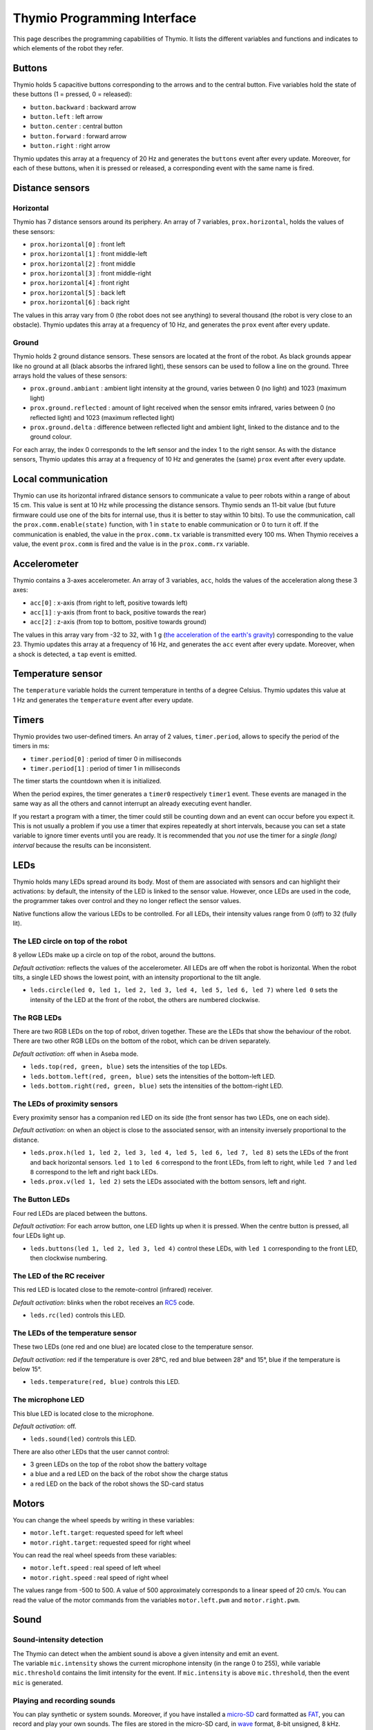 Thymio Programming Interface
============================

This page describes the programming capabilities of Thymio. It lists
the different variables and functions and indicates to which elements
of the robot they refer.

Buttons
-------

Thymio holds 5 capacitive buttons corresponding to the arrows and to the
central button. Five variables hold the state of these buttons (1 =
pressed, 0 = released):

-  ``button.backward`` : backward arrow
-  ``button.left`` : left arrow
-  ``button.center`` : central button
-  ``button.forward`` : forward arrow
-  ``button.right`` : right arrow

Thymio updates this array at a frequency of 20 Hz and generates the
``buttons`` event after every update. Moreover, for each of these
buttons, when it is pressed or released, a corresponding event with the
same name is fired.

Distance sensors
----------------

Horizontal
~~~~~~~~~~

Thymio has 7 distance sensors around its periphery. An array of 7
variables, ``prox.horizontal``, holds the values of these sensors:

-  ``prox.horizontal[0]`` : front left
-  ``prox.horizontal[1]`` : front middle-left
-  ``prox.horizontal[2]`` : front middle
-  ``prox.horizontal[3]`` : front middle-right
-  ``prox.horizontal[4]`` : front right
-  ``prox.horizontal[5]`` : back left
-  ``prox.horizontal[6]`` : back right

The values in this array vary from 0 (the robot does not see anything)
to several thousand (the robot is very close to an obstacle). Thymio
updates this array at a frequency of 10 Hz, and generates the ``prox``
event after every update.

Ground
~~~~~~

Thymio holds 2 ground distance sensors. These sensors are located at the
front of the robot. As black grounds appear like no ground at all (black
absorbs the infrared light), these sensors can be used to follow a line
on the ground. Three arrays hold the values of these sensors:

-  ``prox.ground.ambiant`` : ambient light intensity at the ground,
   varies between 0 (no light) and 1023 (maximum light)
-  ``prox.ground.reflected`` : amount of light received when the sensor
   emits infrared, varies between 0 (no reflected light) and 1023
   (maximum reflected light)
-  ``prox.ground.delta`` : difference between reflected light and
   ambient light, linked to the distance and to the ground colour.

For each array, the index 0 corresponds to the left sensor and the index
1 to the right sensor. As with the distance sensors, Thymio updates this
array at a frequency of 10 Hz and generates the (same) ``prox`` event
after every update.

Local communication
-------------------

Thymio can use its horizontal infrared distance sensors to communicate a
value to peer robots within a range of about 15 cm. This value is sent
at 10 Hz while processing the distance sensors. Thymio sends an 11-bit
value (but future firmware could use one of the bits for internal use,
thus it is better to stay within 10 bits). To use the communication,
call the ``prox.comm.enable(state)`` function, with 1 in ``state`` to
enable communication or 0 to turn it off. If the communication is
enabled, the value in the ``prox.comm.tx`` variable is transmitted every
100 ms. When Thymio receives a value, the event ``prox.comm`` is fired
and the value is in the ``prox.comm.rx`` variable.

Accelerometer
-------------

Thymio contains a 3-axes accelerometer. An array of 3 variables,
``acc``, holds the values of the acceleration along these 3 axes:

-  ``acc[0]`` : x-axis (from right to left, positive towards left)
-  ``acc[1]`` : y-axis (from front to back, positive towards the rear)
-  ``acc[2]`` : z-axis (from top to bottom, positive towards ground)

The values in this array vary from -32 to 32, with 1 g (`the
acceleration of the earth's
gravity <http://en.wikipedia.org/wiki/Earth%27s_gravity>`__)
corresponding to the value 23. Thymio updates this array at a frequency
of 16 Hz, and generates the ``acc`` event after every update. Moreover,
when a shock is detected, a ``tap`` event is emitted.

Temperature sensor
------------------

The ``temperature`` variable holds the current temperature in tenths of
a degree Celsius. Thymio updates this value at 1 Hz and generates the
``temperature`` event after every update.

Timers
------

Thymio provides two user-defined timers. An array of 2 values,
``timer.period``, allows to specify the period of the timers in ms:

-  ``timer.period[0]`` : period of timer 0 in milliseconds
-  ``timer.period[1]`` : period of timer 1 in milliseconds

The timer starts the countdown when it is initialized.

When the period expires, the timer generates a ``timer0`` respectively
``timer1`` event. These events are managed in the same way as all the
others and cannot interrupt an already executing event handler.

If you restart a program with a timer, the timer could still be counting
down and an event can occur before you expect it. This is not usually a
problem if you use a timer that expires repeatedly at short intervals,
because you can set a state variable to ignore timer events until you
are ready. It is recommended that you *not* use the timer for a *single
(long) interval* because the results can be inconsistent.

LEDs
----

Thymio holds many LEDs spread around its body. Most of them are
associated with sensors and can highlight their activations: by default,
the intensity of the LED is linked to the sensor value. However, once
LEDs are used in the code, the programmer takes over control and they no
longer reflect the sensor values.

Native functions allow the various LEDs to be controlled. For all LEDs,
their intensity values range from 0 (off) to 32 (fully lit).

The LED circle on top of the robot
~~~~~~~~~~~~~~~~~~~~~~~~~~~~~~~~~~

8 yellow LEDs make up a circle on top of the robot, around the buttons.

*Default activation*: reflects the values of the accelerometer. All LEDs
are off when the robot is horizontal. When the robot tilts, a single LED
shows the lowest point, with an intensity proportional to the tilt
angle.

-  ``leds.circle(led 0, led 1, led 2, led 3, led 4, led 5, led 6, led 7)``
   where ``led 0`` sets the intensity of the LED at the front of the
   robot, the others are numbered clockwise.

The RGB LEDs
~~~~~~~~~~~~

There are two RGB LEDs on the top of robot, driven together. These are
the LEDs that show the behaviour of the robot. There are two other RGB
LEDs on the bottom of the robot, which can be driven separately.

*Default activation*: off when in Aseba mode.

-  ``leds.top(red, green, blue)`` sets the intensities of the top LEDs.
-  ``leds.bottom.left(red, green, blue)`` sets the intensities of the
   bottom-left LED.
-  ``leds.bottom.right(red, green, blue)`` sets the intensities of the
   bottom-right LED.

The LEDs of proximity sensors
~~~~~~~~~~~~~~~~~~~~~~~~~~~~~

Every proximity sensor has a companion red LED on its side (the front
sensor has two LEDs, one on each side).

*Default activation*: on when an object is close to the associated
sensor, with an intensity inversely proportional to the distance.

-  ``leds.prox.h(led 1, led 2, led 3, led 4, led 5, led 6, led 7, led 8)``
   sets the LEDs of the front and back horizontal sensors. ``led 1`` to
   ``led 6`` correspond to the front LEDs, from left to right, while
   ``led 7`` and ``led 8`` correspond to the left and right back LEDs.
-  ``leds.prox.v(led 1, led 2)`` sets the LEDs associated with the
   bottom sensors, left and right.

The Button LEDs
~~~~~~~~~~~~~~~

Four red LEDs are placed between the buttons.

*Default activation*: For each arrow button, one LED lights up when it
is pressed. When the centre button is pressed, all four LEDs light up.

-  ``leds.buttons(led 1, led 2, led 3, led 4)`` control these LEDs, with
   ``led 1`` corresponding to the front LED, then clockwise numbering.

The LED of the RC receiver
~~~~~~~~~~~~~~~~~~~~~~~~~~

This red LED is located close to the remote-control (infrared) receiver.

*Default activation*: blinks when the robot receives an
`RC5 <http://en.wikipedia.org/wiki/RC-5>`__ code.

-  ``leds.rc(led)`` controls this LED.

The LEDs of the temperature sensor
~~~~~~~~~~~~~~~~~~~~~~~~~~~~~~~~~~

These two LEDs (one red and one blue) are located close to the
temperature sensor.

*Default activation*: red if the temperature is over 28°C, red and blue
between 28° and 15°, blue if the temperature is below 15°.

-  ``leds.temperature(red, blue)`` controls this LED.

The microphone LED
~~~~~~~~~~~~~~~~~~

This blue LED is located close to the microphone.

*Default activation*: off.

-  ``leds.sound(led)`` controls this LED.

There are also other LEDs that the user cannot control:

-  3 green LEDs on the top of the robot show the battery voltage
-  a blue and a red LED on the back of the robot show the charge status
-  a red LED on the back of the robot shows the SD-card status

Motors
------


You can change the wheel speeds by writing in these variables:

-  ``motor.left.target``: requested speed for left wheel
-  ``motor.right.target``: requested speed for right wheel

You can read the real wheel speeds from these variables:

-  ``motor.left.speed`` : real speed of left wheel
-  ``motor.right.speed`` : real speed of right wheel

The values range from -500 to 500. A value of 500 approximately
corresponds to a linear speed of 20 cm/s. You can read the value of the
motor commands from the variables ``motor.left.pwm`` and
``motor.right.pwm``.

Sound
-----

Sound-intensity detection
~~~~~~~~~~~~~~~~~~~~~~~~~

| The Thymio can detect when the ambient sound is above a given
  intensity and emit an event.
| The variable ``mic.intensity`` shows the current microphone intensity
  (in the range 0 to 255), while variable ``mic.threshold`` contains the
  limit intensity for the event. If ``mic.intensity`` is above
  ``mic.threshold``, then the event ``mic`` is generated.

Playing and recording sounds
~~~~~~~~~~~~~~~~~~~~~~~~~~~~

You can play synthetic or system sounds. Moreover, if you have installed
a `micro-SD <http://en.wikipedia.org/wiki/MicroSD#microSD>`__ card
formatted as `FAT <http://en.wikipedia.org/wiki/Fat16>`__, you can
record and play your own sounds. The files are stored in the micro-SD
card, in `wave <http://en.wikipedia.org/wiki/Wav>`__ format, 8-bit
unsigned, 8 kHz. When Thymio finishes playing a sound requested through
Aseba, it fires the event ``sound.finished``. It does not fire an event
if playing is interrupted or if a new sound is played.

Synthetic sound
~~~~~~~~~~~~~~~

The native function ``sound.freq`` plays a frequency, specified in Hz,
for a certain duration, specified in 1/60 s. Specifying a 0 duration
plays the sound continuously and specifying a -1 duration stops the
sound.

Changing the primary wave
~~~~~~~~~~~~~~~~~~~~~~~~~

Synthetic sound generation works by re-sampling a primary wave. By
default, it is a triangular wave, but you can define your own wave using
the ``sound.wave`` native function. This function takes as input an
array of 142 samples, with values from -128 to 127. This buffer should
represent one wave of the tonic frequency specified in ``sound.freq``.
As Thymio plays sounds at 7812.5 Hz, this array is played completely at
the frequency of 7812.5/142 = ~55 Hz. Playing a sound of a higher
frequency skips samples in the array.

Recording
~~~~~~~~~

You can record sounds using the ``sound.record`` native function. This
function takes as parameter a record number from 0 to 32767. Files are
stored on the micro-SD card under the name ``Rx.wav`` where ``x`` is the
parameter passed to the ``sound.record`` function. To stop a recording,
call the ``sound.record`` function with the value of -1.

Replaying
~~~~~~~~~

You can replay a recorded sound using the ``sound.replay`` native
function. This function takes as parameter a record number from 0 to
32767 and will replay file ``Rx.wav`` from the SD card where ``x`` is
the parameter passed to the ``sound.replay`` function. To stop a replay,
call the ``sound.replay`` function with the value of -1.

Duration (from firmware version 11)
~~~~~~~~~~~~~~~~~~~~~~~~~~~~~~~~~~~

You can retrieve the duration of a recorded sound using the
``sound.duration(x,duration)`` native function. Its first parameter,
``x``, is a number from 0 to 32767 which is the index of file ``Rx.wav``
from the SD card. The result in 1/10 of seconds is put in the variable
``duration`` as second parameter.

Creating sound on your computer
~~~~~~~~~~~~~~~~~~~~~~~~~~~~~~~

You can create sounds for Thymio using your computer. An efficient way
to do so is to use the `Audacity <http://audacity.sourceforge.net/>`__
software, version 1.3, which exists for various operating systems. Here
are the steps to create a sound compatible with the Thymio:

-  Once Audacity has started, change the *project rate* from 44100 Hz
   (default) to 8000 Hz. This setting is located at the bottom-left of
   Audacity's window.
-  Record your sound with the red record key in the top-left part of the
   window. You should see the cursor advancing and the wave changing.
   Stop with the stop button.
-  Your sound should be in mono (Tracks->Stereo to Mono)
-  Go to the *File* menu under *Export…*
-  Give a file name, for instance ``P0.wav`` for the first file to play
   using the ``sound.play`` native function.
-  Choose *other uncompressed files* as format *format*.
-  Under *options*, choose a *WAV (Microsoft)* header and as *Encoding*,
   choose *Unsigned 8 bit PCM*.
-  Make sure that no metadata values ares set.
-  Save or copy the file to the micro-SD card.

Here's an `instructional
video <http://www.youtube.com/watch?v=aWtPvnLYMps>`__ on how to do the
above.

Play
~~~~

You can play a user-defined sound using the ``sound.play`` native
function, which takes a record number from 0 to 32767 as parameter. The
file must be available on the micro-SD card under the name ``Px.wav``
where ``x`` is the parameter passed to the ``sound.play`` function. To
stop playing a sound, call the ``sound.play`` function with the value
-1.

System sound
~~~~~~~~~~~~


You can play a system sound using the ``sound.system`` native function,
which takes a record number from 0 to 32767 as parameter. Some sounds
are available in the firmware (see below), but you can overwrite these
sounds and add new ones using the SD-card. In this case, the file must
be named ``Sx.wav`` where ``x`` is the parameter passed to the
``sound.system`` function. To stop playing a sound, call the
``sound.system`` function with the value -1.

System sound library
~~~~~~~~~~~~~~~~~~~~

The following sounds are available:

+-------------+-----------------------------------------------------+
| parameter   | description                                         |
+=============+=====================================================+
| ``-1``      | stop playing sound                                  |
+-------------+-----------------------------------------------------+
| ``0``       | startup sound                                       |
+-------------+-----------------------------------------------------+
| ``1``       | shutdown sound (this sound is not reconfigurable)   |
+-------------+-----------------------------------------------------+
| ``2``       | arrow button sound                                  |
+-------------+-----------------------------------------------------+
| ``3``       | central button sound                                |
+-------------+-----------------------------------------------------+
| ``4``       | free-fall (scary) sound                             |
+-------------+-----------------------------------------------------+
| ``5``       | collision sound                                     |
+-------------+-----------------------------------------------------+
| ``6``       | target ok for friendly behaviour                    |
+-------------+-----------------------------------------------------+
| ``7``       | target detect for friendly behaviour                |
+-------------+-----------------------------------------------------+


Remote control
--------------

Thymio contains a receiver for infrared remote controls compatible with
the `RC5 <http://en.wikipedia.org/wiki/RC-5>`__ protocol. When Thymio
receives an RC5 code, it generates the ``rc5`` event. In this case, the
variables ``rc5.address`` and ``rc5.command`` are updated.


Read and write data from the SD card
------------------------------------

If an SD card is present, the variable ``sd.present`` is set to 1
(otherwise 0), and Thymio can read and write data to files. Only a
single file can be open at any given time. The unit of reading/writing
is a signed 16-bit binary value. The functions provided are:

-  ``sd.open(x,status)``: opens the file ``Ux.DAT``. The value ``x``
   should be a number between [0:32767], using -1 closes the currently
   open file. A value of 0 is written in the ``status`` variable if the
   operation was successful, -1 if the operation has failed.
-  ``sd.write(data,written)``: attempts to write the complete ``data``
   array in the currently opened file. The number of values written is
   returned in the ``written`` parameter. It should be equal to the size
   of ``data``, except if the card was full, or if the file was larger
   than 4 Gb, or no file was open.
-  ``sd.read(data,read)``: reads and fills the ``data`` array from the
   currently opened file. The number of values read is returned in the
   ``read`` parameter. It should be equal to the size of ``data``,
   except when the end of the file is encountered or no file was open.
-  ``sd.seek(position,status)``: moves the current read and write
   pointers in the currently opened file. The cursor is moved to the
   absolute ``position`` in the opened file. The valid range is
   [0:65535]. It is currently not possible to seek to a position after
   65535. A value of 0 is written in the ``status`` variable if the
   operation was successful, -1 if the operation has failed.

The format consist of a simple concatenation of the signed 16-bit binary
values.

**Note: do not remove the SD card while the robot is turned on. Always
power-off the robot before removing the SD card.**

Loading a program from the SD card
----------------------------------

Thymio can load a program from the SD card. When it boots, Thymio loads
the file ``vmcode.abo`` from the SD card if present.

To obtain the ``vmcode.abo`` file from your .aesl file, open Aseba
Studio and open your program (let's call it ``myprogram.aesl``). Then
click on (**1**) "Tool", then (**2**) "Save binary code…", then (**3**)
"…of thymio". You will see a dialog box opening (**4**). Choose a place
where to save your file and that's it, you saved ``myprogram.aesl`` with
the .abo format. Don't forget to call it ``vmcode.abo`` if you want your
Thymio to read it when it starts.

Table of local events
---------------------

+-----------------------+-----------------------------------------------------------+--------------------------+-------------------------------------------------------------------------------------------------------------------------+
| event                 | description                                               | frequency (Hz)           | result                                                                                                                  |
+=======================+===========================================================+==========================+=========================================================================================================================+
| ``button.backward``   | back arrow was pressed or released                        | upon action              | ``button.backward``                                                                                                     |
+-----------------------+-----------------------------------------------------------+--------------------------+-------------------------------------------------------------------------------------------------------------------------+
| ``button.left``       | left arrow was pressed or released                        | upon action              | ``button.left``                                                                                                         |
+-----------------------+-----------------------------------------------------------+--------------------------+-------------------------------------------------------------------------------------------------------------------------+
| ``button.center``     | central button was pressed or released                    | upon action              | ``button.center``                                                                                                       |
+-----------------------+-----------------------------------------------------------+--------------------------+-------------------------------------------------------------------------------------------------------------------------+
| ``button.forward``    | front arrow was pressed or released                       | upon action              | ``button.forward``                                                                                                      |
+-----------------------+-----------------------------------------------------------+--------------------------+-------------------------------------------------------------------------------------------------------------------------+
| ``button.right``      | right arrow was pressed or released                       | upon action              | ``button.right``                                                                                                        |
+-----------------------+-----------------------------------------------------------+--------------------------+-------------------------------------------------------------------------------------------------------------------------+
| ``buttons``           | button values have been probed                            | 50                       | ``buttons.backward``, ``buttons.left``, ``buttons.center``, ``buttons.forward``, ``buttons.right``                      |
+-----------------------+-----------------------------------------------------------+--------------------------+-------------------------------------------------------------------------------------------------------------------------+
| ``prox``              | proximity sensors were read                               | 10                       | ``prox.horizontal[0-7]``, ``prox.ground.ambiant[0-1]``, ``prox.ground.reflected[0-1]`` and ``prox.ground.delta[0-1]``   |
+-----------------------+-----------------------------------------------------------+--------------------------+-------------------------------------------------------------------------------------------------------------------------+
| ``prox.comm``         | value received from IR sensors                            | upon value reception     | ``prox.comm.rx``                                                                                                        |
+-----------------------+-----------------------------------------------------------+--------------------------+-------------------------------------------------------------------------------------------------------------------------+
| ``tap``               | a shock was detected                                      | upon shock               | ``acc[0-2]``                                                                                                            |
+-----------------------+-----------------------------------------------------------+--------------------------+-------------------------------------------------------------------------------------------------------------------------+
| ``acc``               | the accelerometer was read                                | 16                       | ``acc[0-2]``                                                                                                            |
+-----------------------+-----------------------------------------------------------+--------------------------+-------------------------------------------------------------------------------------------------------------------------+
| ``mic``               | ambient sound intensity was above threshold               | when condition is true   | ``mic.intensity``                                                                                                       |
+-----------------------+-----------------------------------------------------------+--------------------------+-------------------------------------------------------------------------------------------------------------------------+
| ``sound.finished``    | a sound started by aseba has finished playing by itself   | when sound finishes      |                                                                                                                         |
+-----------------------+-----------------------------------------------------------+--------------------------+-------------------------------------------------------------------------------------------------------------------------+
| ``temperature``       | temperature was read                                      | 1                        | ``temperature``                                                                                                         |
+-----------------------+-----------------------------------------------------------+--------------------------+-------------------------------------------------------------------------------------------------------------------------+
| ``rc5``               | the infrared remote-control receiver got a signal         | upon signal reception    | ``rc5.address`` and ``rc5.command``                                                                                     |
+-----------------------+-----------------------------------------------------------+--------------------------+-------------------------------------------------------------------------------------------------------------------------+
| ``motor``             | PID is executed                                           | 100                      | ``motor.left/right.speed``, ``motor.left/right.pwm``                                                                    |
+-----------------------+-----------------------------------------------------------+--------------------------+-------------------------------------------------------------------------------------------------------------------------+
| ``timer0``            | when timer 0 period expires                               | user-defined             |                                                                                                                         |
+-----------------------+-----------------------------------------------------------+--------------------------+-------------------------------------------------------------------------------------------------------------------------+
| ``timer1``            | when timer 1 period expires                               | user-defined             |                                                                                                                         |
+-----------------------+-----------------------------------------------------------+--------------------------+-------------------------------------------------------------------------------------------------------------------------+
